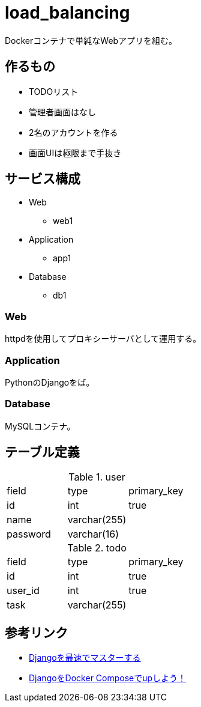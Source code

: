 = load_balancing

Dockerコンテナで単純なWebアプリを組む。

== 作るもの

* TODOリスト
* 管理者画面はなし
* 2名のアカウントを作る
* 画面UIは極限まで手抜き

== サービス構成

* Web
** web1
* Application
** app1
* Database
** db1

=== Web

httpdを使用してプロキシーサーバとして運用する。

=== Application

PythonのDjangoをば。

=== Database

MySQLコンテナ。

== テーブル定義

.user
[options="header]
|================
|field|type|primary_key
|id|int|true
|name|varchar(255)|
|password|varchar(16)|
|================

.todo
[options="header]
|================
|field|type|primary_key
|id|int|true
|user_id|int|true
|task|varchar(255)|
|================

== 参考リンク

* https://qiita.com/gragragrao/items/373057783ba8856124f3[Djangoを最速でマスターする]
* https://qiita.com/kyhei_0727/items/e0eb4cfa46d71258f1be[DjangoをDocker Composeでupしよう！]
